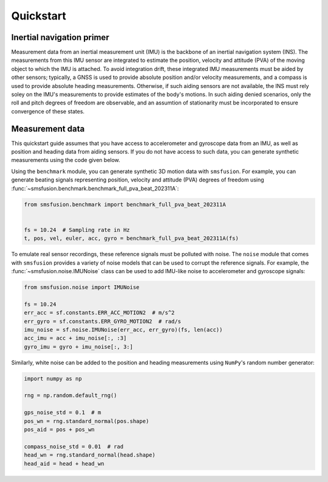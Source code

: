 Quickstart
==========

Inertial navigation primer
--------------------------
Measurement data from an inertial measurement unit (IMU) is the backbone of an inertial
navigation system (INS). The measurements from this IMU sensor are integrated to estimate
the position, velocity and attitude (PVA) of the moving object to which the IMU is attached.
To avoid integration drift, these integrated IMU measurements must be aided by other
sensors; typically, a GNSS is used to provide absolute position and/or velocity
measurements, and a compass is used to provide absolute heading measurements. Otherwise,
if such aiding sensors are not available, the INS must rely soley on the IMU's measurements
to provide estimates of the body's motions. In such aiding denied scenarios, only
the roll and pitch degrees of freedom are observable, and an assumtion of stationarity
must be incorporated to ensure convergence of these states.

Measurement data
----------------
This quickstart guide assumes that you have access to accelerometer and gyroscope
data from an IMU, as well as position and heading data from aiding sensors. If
you do not have access to such data, you can generate synthetic measurements using
the code given below.

Using the ``benchmark`` module, you can generate synthetic 3D motion data with ``smsfusion``.
For example, you can generate beating signals representing position, velocity and
attitude (PVA) degrees of freedom using :func:`~smsfusion.benchmark.benchmark_full_pva_beat_202311A`:

.. code-block:: python

    from smsfusion.benchmark import benchmark_full_pva_beat_202311A


    fs = 10.24  # Sampling rate in Hz
    t, pos, vel, euler, acc, gyro = benchmark_full_pva_beat_202311A(fs)

To emulate real sensor recordings, these reference signals must be polluted with noise.
The ``noise`` module that comes with ``smsfusion`` provides a variety of noise models
that can be used to corrupt the reference signals. For example, the :func:`~smsfusion.noise.IMUNoise`
class can be used to add IMU-like noise to accelerometer and gyroscope signals:

.. code-block:: python

    from smsfusion.noise import IMUNoise

    fs = 10.24
    err_acc = sf.constants.ERR_ACC_MOTION2  # m/s^2
    err_gyro = sf.constants.ERR_GYRO_MOTION2  # rad/s
    imu_noise = sf.noise.IMUNoise(err_acc, err_gyro)(fs, len(acc))
    acc_imu = acc + imu_noise[:, :3]
    gyro_imu = gyro + imu_noise[:, 3:]

Similarly, white noise can be added to the position and heading measurements using
``NumPy``'s random number generator:

.. code-block:: python

    import numpy as np

    rng = np.random.default_rng()

    gps_noise_std = 0.1  # m
    pos_wn = rng.standard_normal(pos.shape)
    pos_aid = pos + pos_wn

    compass_noise_std = 0.01  # rad
    head_wn = rng.standard_normal(head.shape)
    head_aid = head + head_wn

